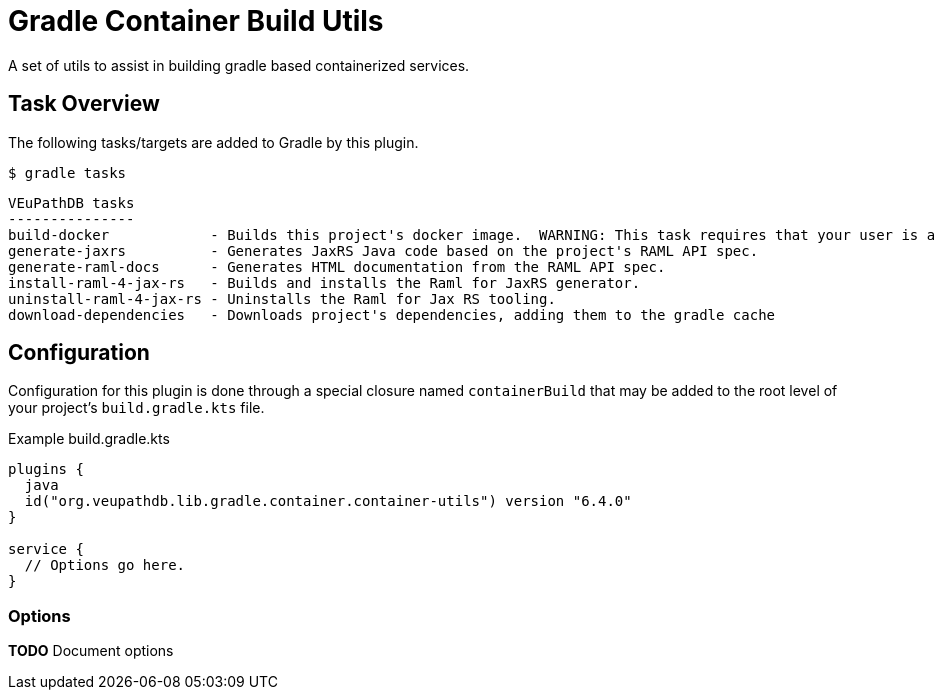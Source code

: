 = Gradle Container Build Utils
:source-highlighter: highlightjs
:icons: font

// Project version
:p-version: 6.4.0

// Options List
:o-vendorDir: vendorDirectory
:o-fgputilVersion: fgpUtilVersion
:o-ramlForJaxRsVersion: ramlForJaxRSVersion
:o-binDirectory: binDirectory
:o-repoDocsDir: repoDocsDirectory
:o-rootApiDef: apiDocRoot
:o-project-package: projectPackage
:o-docker-context: dockerContext
:o-logLevel: logLevel

// Tasks
:t-build-docker: build-docker
:t-install-raml4jaxrs: ramlGenInstall
:t-uninstall-raml4jaxrs: ramlGenUninstall
:t-generate-jaxrs: generate-jaxrs
:t-generate-raml-docs: generate-raml-docs
:t-download-dependencies: download-dependencies

// Footnotes
:fn-nb: footnote:nb["Necessary" means that either the dependency has not yet been installed, or the version that is installed differs from the version currently set in the `build.gradle.kts` file.]

A set of utils to assist in building gradle based containerized services.

== Task Overview

The following tasks/targets are added to Gradle by this plugin.

.`$ gradle tasks`
[source]
----
VEuPathDB tasks
---------------
build-docker            - Builds this project's docker image.  WARNING: This task requires that your user is a member of the "docker" group.
generate-jaxrs          - Generates JaxRS Java code based on the project's RAML API spec.
generate-raml-docs      - Generates HTML documentation from the RAML API spec.
install-raml-4-jax-rs   - Builds and installs the Raml for JaxRS generator.
uninstall-raml-4-jax-rs - Uninstalls the Raml for Jax RS tooling.
download-dependencies   - Downloads project's dependencies, adding them to the gradle cache
----

== Configuration


Configuration for this plugin is done through a special closure named
`containerBuild` that may be added to the root level of your project's
`build.gradle.kts` file.

.Example build.gradle.kts
[source, kotlin, linenums, subs="attributes"]
----
plugins {
  java
  id("org.veupathdb.lib.gradle.container.container-utils") version "{p-version}"
}

service {
  // Options go here.
}
----

=== Options

**TODO** Document options
